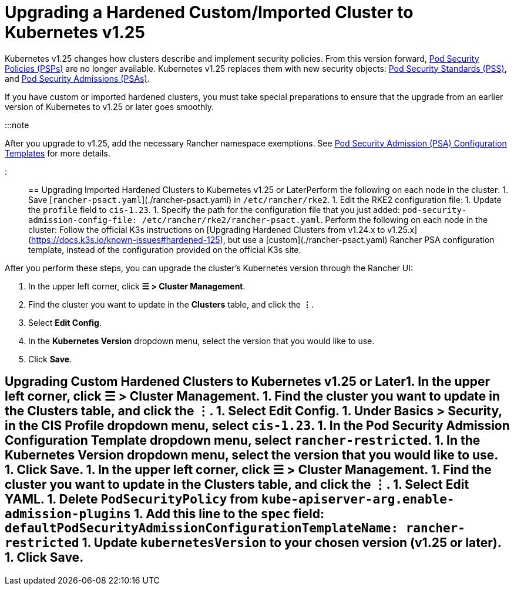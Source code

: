 = Upgrading a Hardened Custom/Imported Cluster to Kubernetes v1.25

+++<head>++++++<link rel="canonical" href="https://ranchermanager.docs.rancher.com/getting-started/installation-and-upgrade/install-upgrade-on-a-kubernetes-cluster/upgrade-a-hardened-cluster-to-k8s-v1-25">++++++</link>++++++</head>+++

Kubernetes v1.25 changes how clusters describe and implement security policies. From this version forward, https://kubernetes.io/docs/concepts/security/pod-security-policy/[Pod Security Policies (PSPs)] are no longer available. Kubernetes v1.25 replaces them with new security objects: https://kubernetes.io/docs/concepts/security/pod-security-standards/[Pod Security Standards (PSS)], and https://kubernetes.io/docs/concepts/security/pod-security-admission/[Pod Security Admissions (PSAs)].

If you have custom or imported hardened clusters, you must take special preparations to ensure that the upgrade from an earlier version of Kubernetes to v1.25 or later goes smoothly.

:::note

After you upgrade to v1.25, add the necessary Rancher namespace exemptions. See link:../../../how-to-guides/new-user-guides/authentication-permissions-and-global-configuration/psa-config-templates.md#exempting-required-rancher-namespaces[Pod Security Admission (PSA) Configuration Templates] for more details.

:::

== Upgrading Imported Hardened Clusters to Kubernetes v1.25 or Later+++<Tabs groupId="k8s-distro">++++++<TabItem value="RKE2" default="">+++Perform the following on each node in the cluster: 1. Save [`rancher-psact.yaml`](./rancher-psact.yaml) in `/etc/rancher/rke2`. 1. Edit the RKE2 configuration file: 1. Update the `profile` field to `cis-1.23`. 1. Specify the path for the configuration file that you just added: `pod-security-admission-config-file: /etc/rancher/rke2/rancher-psact.yaml`.+++</TabItem>+++ +++<TabItem value="K3s">+++Perform the following on each node in the cluster: Follow the official K3s instructions on [Upgrading Hardened Clusters from v1.24.x to v1.25.x](https://docs.k3s.io/known-issues#hardened-125), but use a [custom](./rancher-psact.yaml) Rancher PSA configuration template, instead of the configuration provided on the official K3s site.+++</TabItem>++++++</Tabs>+++

After you perform these steps, you can upgrade the cluster's Kubernetes version through the Rancher UI:

. In the upper left corner, click *☰ > Cluster Management*.
. Find the cluster you want to update in the *Clusters* table, and click the *⋮*.
. Select *Edit Config*.
. In the *Kubernetes Version* dropdown menu, select the version that you would like to use.
. Click *Save*.

== Upgrading Custom Hardened Clusters to Kubernetes v1.25 or Later+++<Tabs groupId="k8s-distro">++++++<TabItem value="RKE2" default="">+++1. In the upper left corner, click **☰ > Cluster Management**. 1. Find the cluster you want to update in the **Clusters** table, and click the **⋮**. 1. Select **Edit Config**. 1. Under **Basics > Security**, in the **CIS Profile** dropdown menu, select `cis-1.23`. 1. In the **Pod Security Admission Configuration Template** dropdown menu, select `rancher-restricted`. 1. In the **Kubernetes Version** dropdown menu, select the version that you would like to use. 1. Click **Save**.+++</TabItem>+++ +++<TabItem value="K3s">+++1. In the upper left corner, click **☰ > Cluster Management**. 1. Find the cluster you want to update in the **Clusters** table, and click the **⋮**. 1. Select **Edit YAML**. 1. Delete `PodSecurityPolicy` from `kube-apiserver-arg.enable-admission-plugins` 1. Add this line to the `spec` field: `defaultPodSecurityAdmissionConfigurationTemplateName: rancher-restricted` 1. Update `kubernetesVersion` to your chosen version (v1.25 or later). 1. Click **Save**.+++</TabItem>++++++</Tabs>+++

